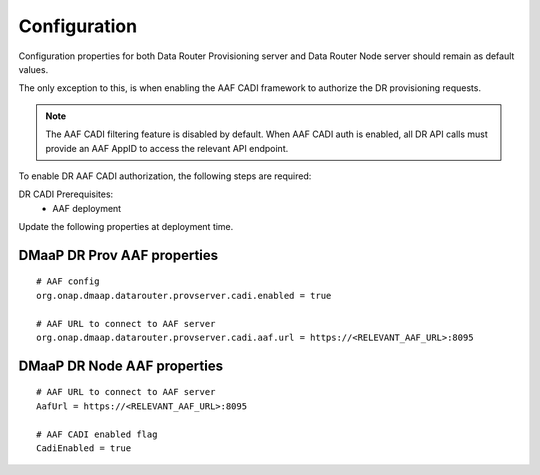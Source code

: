 .. This work is licensed under a Creative Commons Attribution 4.0 International License.
.. http://creativecommons.org/licenses/by/4.0

..  _configuration:

Configuration
=============

Configuration properties for both Data Router Provisioning server and Data Router Node server should remain as default values.

The only exception to this, is when enabling the AAF CADI framework to authorize the DR provisioning requests.

.. note:: The AAF CADI filtering feature is disabled by default. When AAF CADI auth is enabled, all DR API calls must provide an AAF AppID to access the relevant API endpoint.

To enable DR AAF CADI authorization, the following steps are required:

DR CADI Prerequisites:
    * AAF deployment

Update the following properties at deployment time.

****************************
DMaaP DR Prov AAF properties
****************************
::

    # AAF config
    org.onap.dmaap.datarouter.provserver.cadi.enabled = true

    # AAF URL to connect to AAF server
    org.onap.dmaap.datarouter.provserver.cadi.aaf.url = https://<RELEVANT_AAF_URL>:8095

****************************
DMaaP DR Node AAF properties
****************************
::

    # AAF URL to connect to AAF server
    AafUrl = https://<RELEVANT_AAF_URL>:8095

    # AAF CADI enabled flag
    CadiEnabled = true

